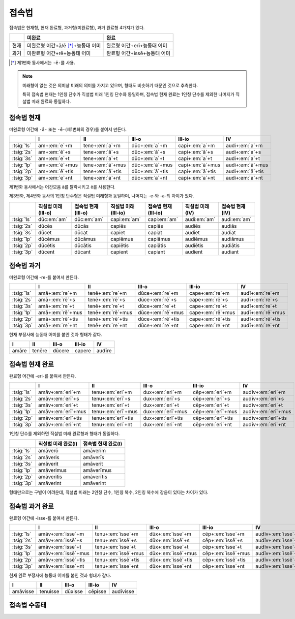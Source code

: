 접속법
======

접속법은 현재형, 현재 완료형, 과거형(미완료형), 과거 완료형 4가지가 있다.

+------+-------------------------------------+------------------------------+
|      | 미완료                              | 완료                         |
+======+=====================================+==============================+
| 현재 | 미완료형 어간+ā/ē [*]_\+능동태 어미 | 완료형 어간+erī+능동태 어미  |
+------+-------------------------------------+------------------------------+
| 과거 | 미완료형 어간+rē+능동태 어미        | 완료형 어간+issē+능동태 어미 |
+------+-------------------------------------+------------------------------+

.. [*] 제1변화 동사에서는 ``-ē-``\를 사용.

.. note::

   미래형이 없는 것은 의미상 미래의 의미를 가지고 있으며, 형태도 비슷하기 때문인 것으로 추측한다.

   특히 접속법 현재는 1인칭 단수가 직설법 미래 1인칭 단수와 동일하며, 접속법 현재 완료는 1인칭 단수를 제외한 나머지가 직설법 미래 완료와 동일하다.

.. todo:: 단음과 장음으로 바뀌는 이유 설명할 것

접속법 현재
-----------

미완료형 어간에 ``-ā-`` 또는 ``-ē-``\(제1변화의 경우)를 붙여서 만든다.

.. csv-table::
   :header-rows: 1

   "", "I", "II", "III-o", "III-io", "IV"
   ":tsig:`1s`", "am+\ :em:`e`\+m", "tene+\ :em:`a`\+m", "dūc+\ :em:`a`\+m", "capi+\ :em:`a`\+m", "audi+\ :em:`a`\+m"
   ":tsig:`2s`", "am+\ :em:`ē`\+s", "tene+\ :em:`ā`\+s", "dūc+\ :em:`ā`\+s", "capi+\ :em:`ā`\+s", "audi+\ :em:`a`\+s"
   ":tsig:`3s`", "am+\ :em:`e`\+t", "tene+\ :em:`a`\+t", "dūc+\ :em:`a`\+t", "capi+\ :em:`a`\+t", "audi+\ :em:`a`\+t"
   ":tsig:`1p`", "am+\ :em:`ē`\+mus", "tene+\ :em:`ā`\+mus", "dūc+\ :em:`ā`\+mus", "capi+\ :em:`ā`\+mus", "audi+\ :em:`ā`\+mus"
   ":tsig:`2p`", "am+\ :em:`ē`\+tis", "tene+\ :em:`ā`\+tis", "dūc+\ :em:`ā`\+tis", "capi+\ :em:`ā`\+tis", "audi+\ :em:`ā`\+tis"
   ":tsig:`3p`", "am+\ :em:`e`\+nt", "tene+\ :em:`a`\+nt", "dūc+\ :em:`a`\+nt", "capi+\ :em:`a`\+nt", "audi+\ :em:`a`\+nt"

제1변화 동사에서는 어간모음 ā를 탈락시키고 ē를 사용한다.

제3변화, 제4변화 동사의 1인칭 단수형은 직설법 미래형과 동일하며, 나머지는 -e-와 -a-의 차이가 있다.

.. csv-table::
   :header-rows: 1

   "", "직설법 미래(III-o)", "접속법 현재(III-o)", "직설법 미래(III-io)", "접속법 현재(III-io)", "직설법 미래(IV)", "접속법 현재(IV)"
   ":tsig:`1s`", "dūc\ :em:`am`", "dūc\ :em:`am`", "capi\ :em:`am`", "capi\ :em:`am`", "audi\ :em:`am`", "audi\ :em:`am`"
   "", "", "", "", "", "", ""
   ":tsig:`2s`", "dūcēs", "dūcās", "capiēs", "capiās", "audiēs", "audiās"
   ":tsig:`3s`", "dūcet", "dūcat", "capiet", "capiat", "audiet", "audiat"
   ":tsig:`1p`", "dūcēmus", "dūcāmus", "capiēmus", "capiāmus", "audiēmus", "audiāmus"
   ":tsig:`2p`", "dūcētis", "dūcātis", "capiētis", "capiātis", "audiētis", "audiātis"
   ":tsig:`3p`", "dūcent", "dūcant", "capient", "capiant", "audient", "audiant"

접속법 과거
-----------

미완료형 어간에 -re-를 붙여서 만든다.

.. csv-table::
   :header-rows: 1

   "", "I", "II", "III-o", "III-io", "IV"
   ":tsig:`1s`", "amā+\ :em:`re`\+m", "tenē+\ :em:`re`\+m", "dūce+\ :em:`re`\+m", "cape+\ :em:`re`\+m", "audī+\ :em:`re`\+m"
   ":tsig:`2s`", "amā+\ :em:`rē`\+s", "tenē+\ :em:`rē`\+s", "dūce+\ :em:`rē`\+s", "cape+\ :em:`rē`\+s", "audī+\ :em:`re`\+s"
   ":tsig:`3s`", "amā+\ :em:`re`\+t", "tenē+\ :em:`re`\+t", "dūce+\ :em:`re`\+t", "cape+\ :em:`re`\+t", "audī+\ :em:`re`\+t"
   ":tsig:`1p`", "amā+\ :em:`rē`\+mus", "tenē+\ :em:`rē`\+mus", "dūce+\ :em:`rē`\+mus", "cape+\ :em:`rē`\+mus", "audī+\ :em:`rē`\+mus"
   ":tsig:`2p`", "amā+\ :em:`rē`\+tis", "tenē+\ :em:`rē`\+tis", "dūce+\ :em:`rē`\+tis", "cape+\ :em:`rē`\+tis", "audī+\ :em:`rē`\+tis"
   ":tsig:`3p`", "amā+\ :em:`re`\+nt", "tenē+\ :em:`re`\+nt", "dūce+\ :em:`re`\+nt", "cape+\ :em:`re`\+nt", "audī+\ :em:`re`\+nt"

현재 부정사에 능동태 어미를 붙인 것과 형태가 같다.

.. csv-table::
   :header-rows: 1

   "I", "II", "III-o", "III-io", "IV"
   "amāre", "tenēre", "dūcere", "capere", "audīre"

접속법 현재 완료
----------------
완료형 어간에 -eri-를 붙여서 만든다.

.. csv-table::
   :header-rows: 1

   "", "I", "II", "III-o", "III-io", "IV"
   ":tsig:`1s`", "amāv+\ :em:`eri`\+m", "tenu+\ :em:`eri`\+m", "dux+\ :em:`eri`\+m", "cēp+\ :em:`eri`\+m", "audīv+\ :em:`eri`\+m"
   ":tsig:`2s`", "amāv+\ :em:`erī`\+s", "tenu+\ :em:`erī`\+s", "dux+\ :em:`erī`\+s", "cēp+\ :em:`erī`\+s", "audīv+\ :em:`eri`\+s"
   ":tsig:`3s`", "amāv+\ :em:`eri`\+t", "tenu+\ :em:`eri`\+t", "dux+\ :em:`eri`\+t", "cēp+\ :em:`eri`\+t", "audīv+\ :em:`eri`\+t"
   ":tsig:`1p`", "amāv+\ :em:`erī`\+mus", "tenu+\ :em:`erī`\+mus", "dux+\ :em:`erī`\+mus", "cēp+\ :em:`erī`\+mus", "audīv+\ :em:`erī`\+mus"
   ":tsig:`2p`", "amāv+\ :em:`erī`\+tis", "tenu+\ :em:`erī`\+tis", "dux+\ :em:`erī`\+tis", "cēp+\ :em:`erī`\+tis", "audīv+\ :em:`erī`\+tis"
   ":tsig:`3p`", "amāv+\ :em:`eri`\+nt", "tenu+\ :em:`eri`\+nt", "dux+\ :em:`eri`\+nt", "cēp+\ :em:`eri`\+nt", "audīv+\ :em:`eri`\+nt"

1인칭 단수를 제외하면 직설법 미래 완료형과 형태가 동일하다.

.. csv-table::
   :header-rows: 1

   "", "직설법 미래 완료(I)", "접속법 현재 완료(I)"
   ":tsig:`1s`", "amāverō", "amāverim"
   "", "", ""
   ":tsig:`2s`", "amāveris", "amāverīs"
   ":tsig:`3s`", "amāverit", "amāverit"
   ":tsig:`1p`", "amāverimus", "amāverīmus"
   ":tsig:`2p`", "amāveritis", "amāverītis"
   ":tsig:`3p`", "amāverint", "amāverint"

형태만으로는 구별이 어려운데, 직설법 미래는 2인칭 단수, 1인칭 복수, 2인칭 복수에 장음이 있다는 차이가 있다.

접속법 과거 완료
----------------

완료형 어간에 -isse-를 붙여서 만든다.

.. csv-table::
   :header-rows: 1

   "", "I", "II", "III-o", "III-io", "IV"
   ":tsig:`1s`", "amāv+\ :em:`isse`\+m", "tenu+\ :em:`isse`\+m", "dūx+\ :em:`isse`\+m", "cēp+\ :em:`isse`\+m", "audīv+\ :em:`isse`\+m"
   ":tsig:`2s`", "amāv+\ :em:`issē`\+s", "tenu+\ :em:`issē`\+s", "dūx+\ :em:`issē`\+s", "cēp+\ :em:`issē`\+s", "audīv+\ :em:`isse`\+s"
   ":tsig:`3s`", "amāv+\ :em:`isse`\+t", "tenu+\ :em:`isse`\+t", "dūx+\ :em:`isse`\+t", "cēp+\ :em:`isse`\+t", "audīv+\ :em:`isse`\+t"
   ":tsig:`1p`", "amāv+\ :em:`issē`\+mus", "tenu+\ :em:`issē`\+mus", "dūx+\ :em:`issē`\+mus", "cēp+\ :em:`issē`\+mus", "audīv+\ :em:`issē`\+mus"
   ":tsig:`2p`", "amāv+\ :em:`issē`\+tis", "tenu+\ :em:`issē`\+tis", "dūx+\ :em:`issē`\+tis", "cēp+\ :em:`issē`\+tis", "audīv+\ :em:`issē`\+tis"
   ":tsig:`3p`", "amāv+\ :em:`isse`\+nt", "tenu+\ :em:`isse`\+nt", "dūx+\ :em:`isse`\+nt", "cēp+\ :em:`isse`\+nt", "audīv+\ :em:`isse`\+nt"

현재 완료 부정사에 능동태 어미를 붙인 것과 형태가 같다.

.. csv-table::
   :header-rows: 1

   "I", "II", "III-o", "III-io", "IV"
   "amāvisse", "tenuisse", "dūxisse", "cēpisse", "audīvisse"

접속법 수동태
-------------
